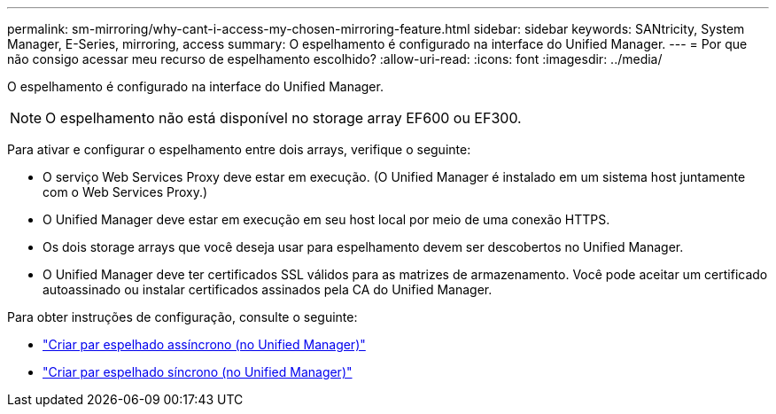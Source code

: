 ---
permalink: sm-mirroring/why-cant-i-access-my-chosen-mirroring-feature.html 
sidebar: sidebar 
keywords: SANtricity, System Manager, E-Series, mirroring, access 
summary: O espelhamento é configurado na interface do Unified Manager. 
---
= Por que não consigo acessar meu recurso de espelhamento escolhido?
:allow-uri-read: 
:icons: font
:imagesdir: ../media/


[role="lead"]
O espelhamento é configurado na interface do Unified Manager.

[NOTE]
====
O espelhamento não está disponível no storage array EF600 ou EF300.

====
Para ativar e configurar o espelhamento entre dois arrays, verifique o seguinte:

* O serviço Web Services Proxy deve estar em execução. (O Unified Manager é instalado em um sistema host juntamente com o Web Services Proxy.)
* O Unified Manager deve estar em execução em seu host local por meio de uma conexão HTTPS.
* Os dois storage arrays que você deseja usar para espelhamento devem ser descobertos no Unified Manager.
* O Unified Manager deve ter certificados SSL válidos para as matrizes de armazenamento. Você pode aceitar um certificado autoassinado ou instalar certificados assinados pela CA do Unified Manager.


Para obter instruções de configuração, consulte o seguinte:

* link:../um-manage/create-asynchronous-mirrored-pair-um.html["Criar par espelhado assíncrono (no Unified Manager)"]
* link:../um-manage/create-synchronous-mirrored-pair-um.html["Criar par espelhado síncrono (no Unified Manager)"]

